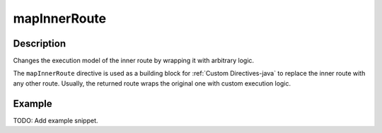 .. _-mapInnerRoute-java-:

mapInnerRoute
=============

Description
-----------
Changes the execution model of the inner route by wrapping it with arbitrary logic.

The ``mapInnerRoute`` directive is used as a building block for :ref:`Custom Directives-java` to replace the inner route
with any other route. Usually, the returned route wraps the original one with custom execution logic.

Example
-------
TODO: Add example snippet.
